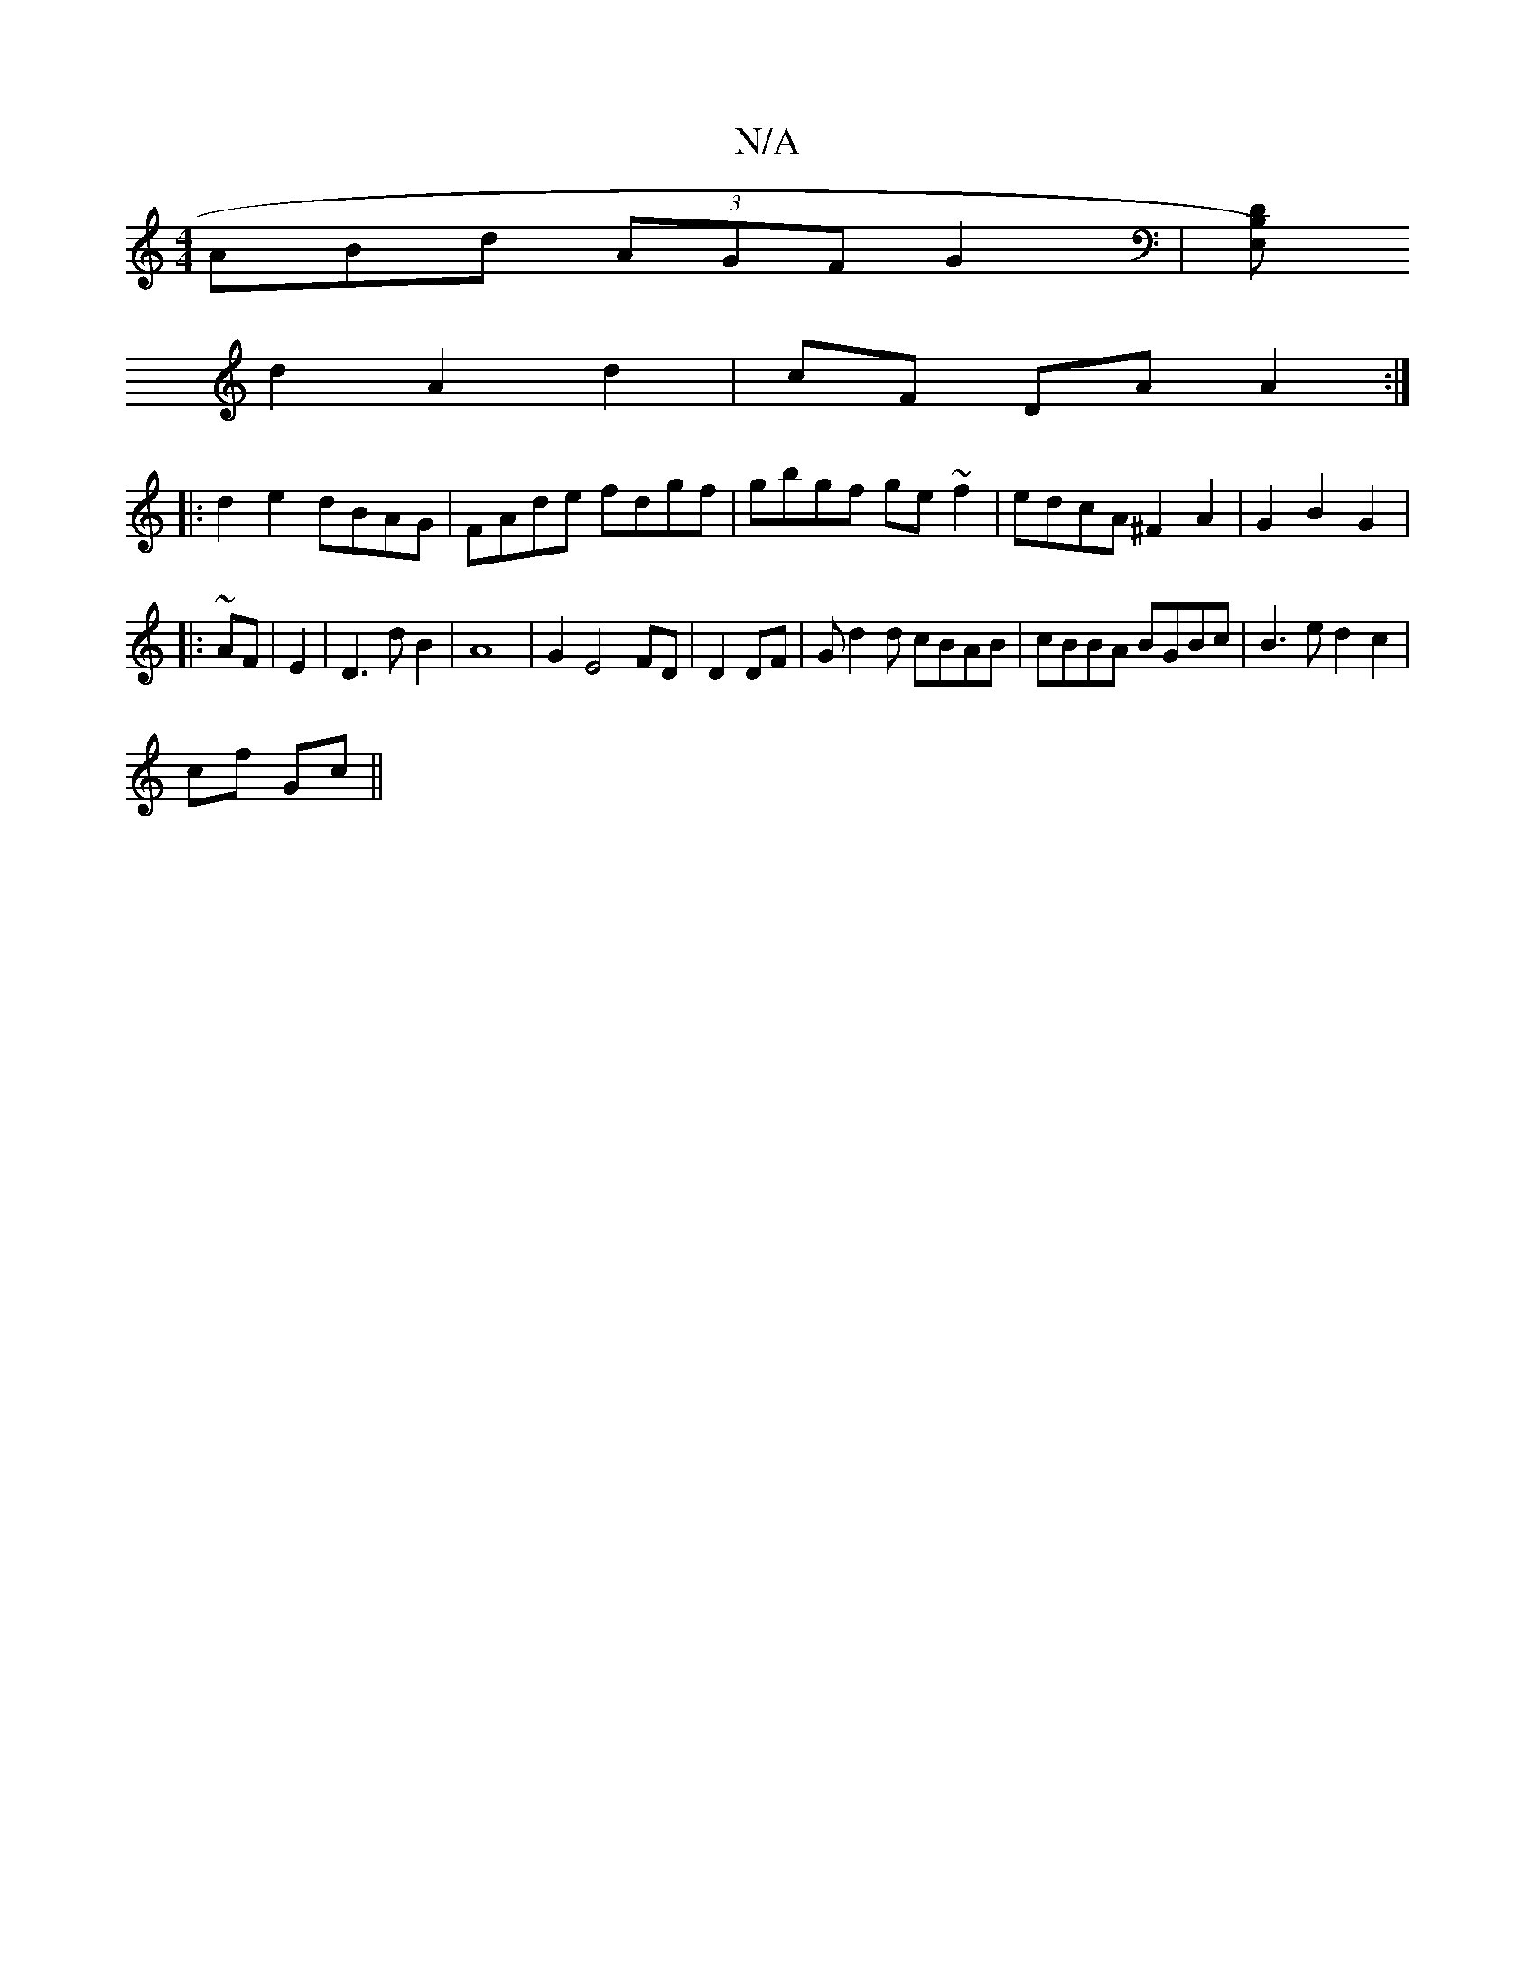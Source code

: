 X:1
T:N/A
M:4/4
R:N/A
K:Cmajor
3ABd (3AGF G2|(3[E,)B,D |
d2 A2 d2 | cF DA A2:|
|:d2e2 dBAG|FAde fdgf|gbgf ge~f2|edcA ^F2 A2| G2 B2 G2|: ~
AF|E2|D3 d B2|A8|G2 E4 FD|D2 DF | Gd2d cBAB | cBBA BGBc | B3 e d2 c2|
cf Gc ||

A|B2d def ||
